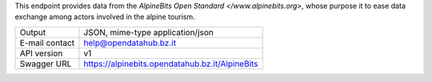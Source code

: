 .. alpinebits

This endpoint provides data from the `AlpineBits Open Standard
</www.alpinebits.org>`, whose purpose it to ease data exchange among
actors involved in the alpine tourism.
   
==============  ========================================================
Output          JSON, mime-type application/json
E-mail contact  help@opendatahub.bz.it
API version     v1
Swagger URL     https://alpinebits.opendatahub.bz.it/AlpineBits
==============  ========================================================

